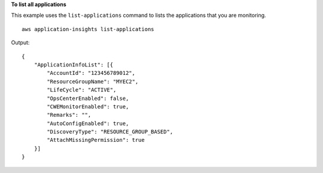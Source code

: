**To list all applications**

This example uses the ``list-applications`` command to lists the applications that you are monitoring. ::

    aws application-insights list-applications

Output::

    {
        "ApplicationInfoList": [{
            "AccountId": "123456789012",
            "ResourceGroupName": "MYEC2",
            "LifeCycle": "ACTIVE",
            "OpsCenterEnabled": false,
            "CWEMonitorEnabled": true,
            "Remarks": "",
            "AutoConfigEnabled": true,
            "DiscoveryType": "RESOURCE_GROUP_BASED",
            "AttachMissingPermission": true
        }]
    }